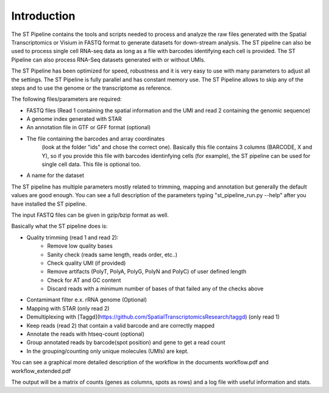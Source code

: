 Introduction
------------

The ST Pipeline contains the tools and scripts needed to process 
and analyze the raw files generated with the Spatial Transcriptomics 
or Visium in FASTQ format to generate datasets for down-stream analysis. 
The ST pipeline can also be used to process single cell RNA-seq data as 
long as a file with barcodes identifying each cell is provided.
The ST Pipeline can also process RNA-Seq datasets generated with 
or without UMIs. 

The ST Pipeline has been optimized for speed, robustness and 
it is very easy to use with many parameters to adjust all the settings.
The ST Pipeline is fully parallel and has constant memory use. 
The ST Pipeline allows to skip any of the steps and to use the 
genome or the transcriptome as reference. 

The following files/parameters are required:

- FASTQ files (Read 1 containing the spatial information and the UMI 
  and read 2 containing the genomic sequence) 
- A genome index generated with STAR 
- An annotation file in GTF or GFF format (optional)
- The file containing the barcodes and array coordinates 
   (look at the folder "ids" and chose the correct one). 
   Basically this file contains 3 columns (BARCODE, X and Y), 
   so if you provide this file with barcodes identinfying cells (for example), 
   the ST pipeline can be used for single cell data.
   This file is optional too. 
- A name for the dataset

The ST pipeline has multiple parameters mostly related to trimming, 
mapping and annotation but generally the default values are good enough. 
You can see a full description of the parameters 
typing "st_pipeline_run.py --help" after you have installed the ST pipeline.

The input FASTQ files can be given in gzip/bzip format as well. 

Basically what the ST pipeline does is:

- Quality trimming (read 1 and read 2):
    - Remove low quality bases
    - Sanity check (reads same length, reads order, etc..)
    - Check quality UMI (if provided)
    - Remove artifacts (PolyT, PolyA, PolyG, PolyN and PolyC) of user defined length
    - Check for AT and GC content
    - Discard reads with a minimum number of bases of that failed any of the checks above
- Contamimant filter e.x. rRNA genome (Optional)
- Mapping with STAR (only read 2)
- Demultiplexing with [Taggd](https://github.com/SpatialTranscriptomicsResearch/taggd) (only read 1)
- Keep reads (read 2) that contain a valid barcode and are correctly mapped
- Annotate the reads with htseq-count (optional)
- Group annotated reads by barcode(spot position) and gene to get a read count
- In the grouping/counting only unique molecules (UMIs) are kept. 

You can see a graphical more detailed description of the workflow in the documents workflow.pdf and workflow_extended.pdf

The output will be a matrix of counts (genes as columns, spots as rows)
and a log file with useful information and stats.